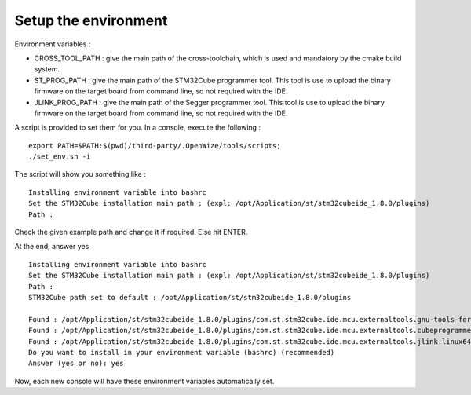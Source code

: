 .. ****************************************************************************

.. _Setup the environment:

Setup the environment
=====================

Environment variables :

- CROSS_TOOL_PATH : give the main path of the cross-toolchain, which is used and
  mandatory by the cmake build system.
- ST_PROG_PATH : give the main path of the STM32Cube programmer tool. This tool
  is use to upload the binary firmware on the target board from command line, so
  not required with the IDE.
- JLINK_PROG_PATH : give the main path of the Segger programmer tool. This tool
  is use to upload the binary firmware on the target board from command line, so
  not required with the IDE.

A script is provided to set them for you.
In a console, execute the following : 

:: 
   
   export PATH=$PATH:$(pwd)/third-party/.OpenWize/tools/scripts;
   ./set_env.sh -i 

The script will show you something like : 

:: 

   Installing environment variable into bashrc
   Set the STM32Cube installation main path : (expl: /opt/Application/st/stm32cubeide_1.8.0/plugins)
   Path : 
   
Check the given example path and change it if required. Else hit ENTER.

At the end, answer yes 

::

   Installing environment variable into bashrc
   Set the STM32Cube installation main path : (expl: /opt/Application/st/stm32cubeide_1.8.0/plugins)
   Path : 
   STM32Cube path set to default : /opt/Application/st/stm32cubeide_1.8.0/plugins
   
   Found : /opt/Application/st/stm32cubeide_1.8.0/plugins/com.st.stm32cube.ide.mcu.externaltools.gnu-tools-for-stm32.9-2020-q2-update.linux64_2.0
   Found : /opt/Application/st/stm32cubeide_1.8.0/plugins/com.st.stm32cube.ide.mcu.externaltools.cubeprogrammer.linux64_2.0.100.202110141430/tool
   Found : /opt/Application/st/stm32cubeide_1.8.0/plugins/com.st.stm32cube.ide.mcu.externaltools.jlink.linux64_2.0.100.202110251254/tools/bin
   Do you want to install in your environment variable (bashrc) (recommended)
   Answer (yes or no): yes

Now, each new console will have these environment variables automatically set. 

